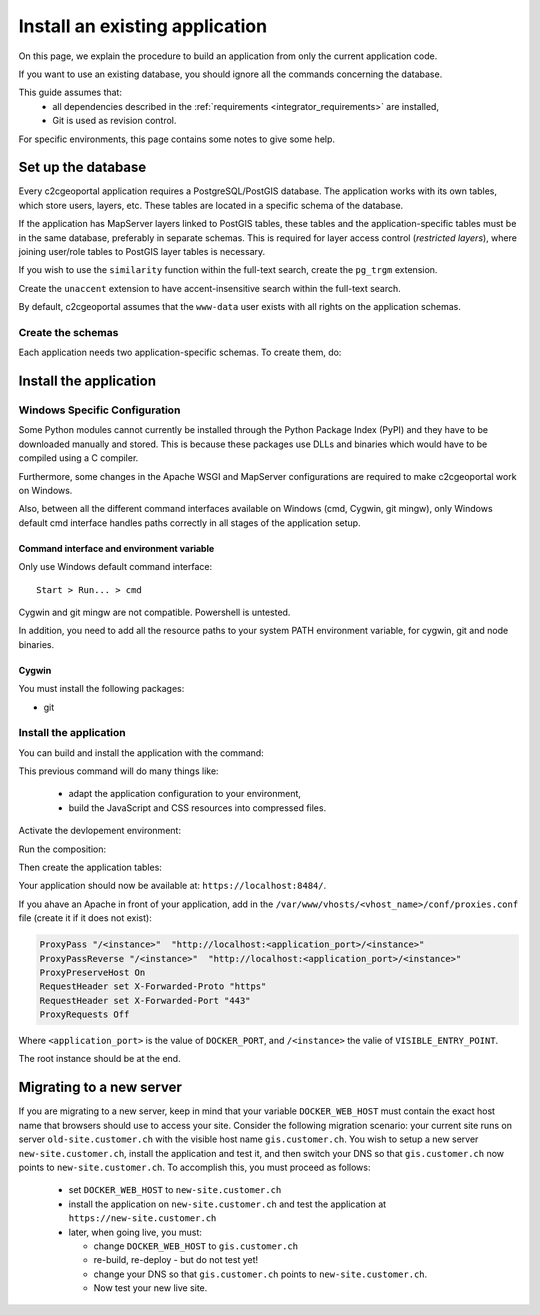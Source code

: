 .. _integrator_install_application:

Install an existing application
===============================

On this page, we explain the procedure to build an application from only the current application code.

If you want to use an existing database, you should ignore all the commands concerning the database.

This guide assumes that:
 - all dependencies described in the :ref:`requirements <integrator_requirements>` are installed,
 - Git is used as revision control.

For specific environments, this page contains some notes to give some help.

.. _integrator_install_application_setup_database:

Set up the database
-------------------

Every c2cgeoportal application requires a PostgreSQL/PostGIS database. The
application works with its own tables, which store users, layers, etc. These
tables are located in a specific schema of the database.

If the application has MapServer layers linked to PostGIS tables, these tables
and the application-specific tables must be in the same database, preferably in
separate schemas. This is required for layer access control (*restricted
layers*), where joining user/role tables to PostGIS layer tables is necessary.

If you wish to use the ``similarity`` function within the full-text search, create the ``pg_trgm`` extension.

Create the ``unaccent`` extension to have accent-insensitive search within the full-text search.

By default, c2cgeoportal assumes that the ``www-data`` user exists with all rights on the application schemas.


.. _integrator_install_application_create_schema:

Create the schemas
~~~~~~~~~~~~~~~~~~

Each application needs two application-specific schemas.
To create them, do:

.. prompt:: bash

    sudo -u postgres psql -c "CREATE SCHEMA <schema_name>;" <db_name>
    sudo -u postgres psql -c "CREATE SCHEMA <schema_name>_static;" <db_name>
    sudo -u postgres psql -c 'GRANT ALL ON SCHEMA <schema_name> TO "www-data"' <db_name>
    sudo -u postgres psql -c 'GRANT ALL ON SCHEMA <schema_name>_static TO "www-data"' <db_name>


Install the application
-----------------------

Windows Specific Configuration
~~~~~~~~~~~~~~~~~~~~~~~~~~~~~~

Some Python modules cannot currently be installed through the Python Package
Index (PyPI) and they have to be downloaded manually and stored. This is
because these packages use DLLs and binaries which would have to be compiled
using a C compiler.

Furthermore, some changes in the Apache WSGI and MapServer configurations are
required to make c2cgeoportal work on Windows.

Also, between all the different command interfaces available on Windows (cmd,
Cygwin, git mingw), only Windows default cmd interface handles paths correctly
in all stages of the application setup.

Command interface and environment variable
^^^^^^^^^^^^^^^^^^^^^^^^^^^^^^^^^^^^^^^^^^

Only use Windows default command interface::

    Start > Run... > cmd

Cygwin and git mingw are not compatible. Powershell is untested.

In addition, you need to add all the resource paths to your system PATH
environment variable, for cygwin, git and node binaries.

Cygwin
^^^^^^

You must install the following packages:

* git


.. _integrator_install_application_install_application:

Install the application
~~~~~~~~~~~~~~~~~~~~~~~

You can build and install the application with the command:

.. prompt:: bash

    ./build

This previous command will do many things like:

  * adapt the application configuration to your environment,
  * build the JavaScript and CSS resources into compressed files.

Activate the devlopement environment:

.. prompt:: bash

    cp docker-compose.override.sample.yaml docker-compose.override.yaml

Run the composition:

.. prompt:: bash

    docker-compose up -d

Then create the application tables:

.. prompt:: bash

    docker-compose exec geoportal alembic --config=alembic.ini \
        --name=main upgrade head
    docker-compose exec geoportal alembic --config=alembic.ini \
        --name=static upgrade head

Your application should now be available at: ``https://localhost:8484/``.

If you ahave an Apache in front of your application,
add in the ``/var/www/vhosts/<vhost_name>/conf/proxies.conf`` file
(create it if it does not exist):

.. code::

   ProxyPass "/<instance>"  "http://localhost:<application_port>/<instance>"
   ProxyPassReverse "/<instance>"  "http://localhost:<application_port>/<instance>"
   ProxyPreserveHost On
   RequestHeader set X-Forwarded-Proto "https"
   RequestHeader set X-Forwarded-Port "443"
   ProxyRequests Off

Where ``<application_port>`` is the value of ``DOCKER_PORT``,
and ``/<instance>`` the valie of ``VISIBLE_ENTRY_POINT``.

The root instance should be at the end.

Migrating to a new server
-------------------------

If you are migrating to a new server, keep in mind that your variable
``DOCKER_WEB_HOST`` must contain the exact host name that browsers should use
to access your site. Consider the following migration scenario:
your current site runs on server ``old-site.customer.ch`` with the visible host name
``gis.customer.ch``. You wish to setup a new server ``new-site.customer.ch``,
install the application and test it, and then switch your DNS so that
``gis.customer.ch`` now points to ``new-site.customer.ch``.
To accomplish this, you must proceed as follows:

  * set ``DOCKER_WEB_HOST`` to ``new-site.customer.ch``
  * install the application on ``new-site.customer.ch`` and test the application
    at ``https://new-site.customer.ch``

  * later, when going live, you must:

    * change ``DOCKER_WEB_HOST`` to ``gis.customer.ch``

    * re-build, re-deploy - but do not test yet!

    * change your DNS so that ``gis.customer.ch`` points to ``new-site.customer.ch``.

    * Now test your new live site.
